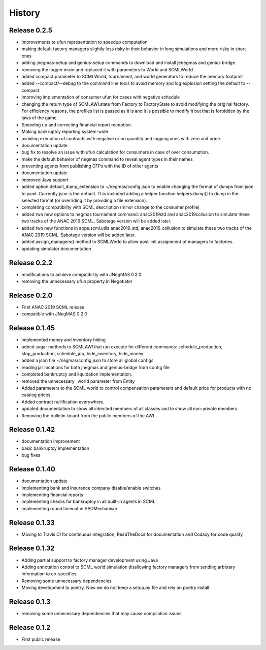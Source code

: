 History
=======

Release 0.2.5
-------------

- improvements to ufun representation to speedup computation
- making default factory managers slightly less risky in their behavior in long simulations and more risky in short ones
- adding jnegmas-setup and genius-setup commands to download and install jenegmas and genius bridge
- removing the logger mixin and replaced it with parameters to World and SCMLWorld
- added compact parameter to SCMLWorld, tournament, and world generators to reduce the memory footprint
- added --compact/--debug to the command line tools to avoid memory and log explosion setting the default to --compact
- improving implementation of consumer ufun for cases with negative schedule
- changing the return type of SCMLAWI.state from Factory to FactoryState to avoid modifying the original factory. For efficiency reasons, the profiles list is passed as it is and it is possible to modify it but that is forbidden by the laws of the game.
- Speeding up and correcting financial report reception.
- Making bankruptcy reporting system-wide
- avoiding execution of contracts with negative or no quantity and logging ones with zero unit price.
- documentation update
- bug fix to resolve an issue with ufun calculation for consumers in case of over consumption.
- make the default behavior of negmas command to reveal agent types in their names
- preventing agents from publishing CFPs with the ID of other agents
- documentation update
- improved Java support
- added option default_dump_extension to ~/negmas/config.json to enable changing the format of dumps from json to yaml. Currently json is the default. This included adding a helper function helpers.dump() to dump in the selected format (or overriding it by providing a file extension).
- completing compatibility with SCML description (minor change to the consumer profile)
- added two new options to negmas tournament command: anac2019std and anac2019collusion to simulate these two tracks of the ANAC 2019 SCML. Sabotage version will be added later.
- added two new functions in apps.scml.utils anac2019_std, anac2019_collusion to simulate these two tracks of the ANAC 2019 SCML. Sabotage version will be added later.
- added assign_managers() method to SCMLWorld to allow post-init assignment of managers to factories.
- updating simulator documentation


Release 0.2.2
-------------

* modifications to achieve compatibility with JNegMAS 0.2.0
* removing the unnecessary ufun property in Negotiator

Release 0.2.0
-------------

* First ANAC 2019 SCML release
* compatible with JNegMAS 0.2.0

Release 0.1.45
--------------

* implemented money and inventory hiding
* added sugar methods to SCMLAWI that run execute for different commands: schedule_production, stop_production, schedule_job, hide_inventory, hide_money
* added a json file ~/negmas/config.json to store all global configs
* reading jar locations for both jnegmas and genius-bridge from config file
* completed bankruptcy and liquidation implementation.
* removed the unnecessary _world parameter from Entity
* Added parameters to the SCML world to control compensation parameters and default price for products with no catalog prices.
* Added contract nullification everywhere.
* updated documentation to show all inherited members of all classes and to show all non-private members
* Removing the bulletin-board from the public members of the AWI

Release 0.1.42
--------------

* documentation improvement
* basic bankruptcy implementation
* bug fixes

Release 0.1.40
--------------

* documentation update
* implementing bank and insurance company disable/enable switches
* implementing financial reports
* implementing checks for bankruptcy in all built-in agents in SCML
* implementing round timeout in SAOMechanism

Release 0.1.33
--------------

* Moving to Travis CI for continuous integration, ReadTheDocs for documentation and Codacy for code quality

Release 0.1.32
--------------

* Adding partial support to factory manager development using Java
* Adding annotation control to SCML world simulation disallowing factory managers from sending arbitrary information to
  co-specifics
* Removing some unnecessary dependencies
* Moving development to poetry. Now we do not keep a setup.py file and rely on poetry install

Release 0.1.3
-------------

* removing some unnecessary dependencies that may cause compilation issues

Release 0.1.2
-------------

* First public release

